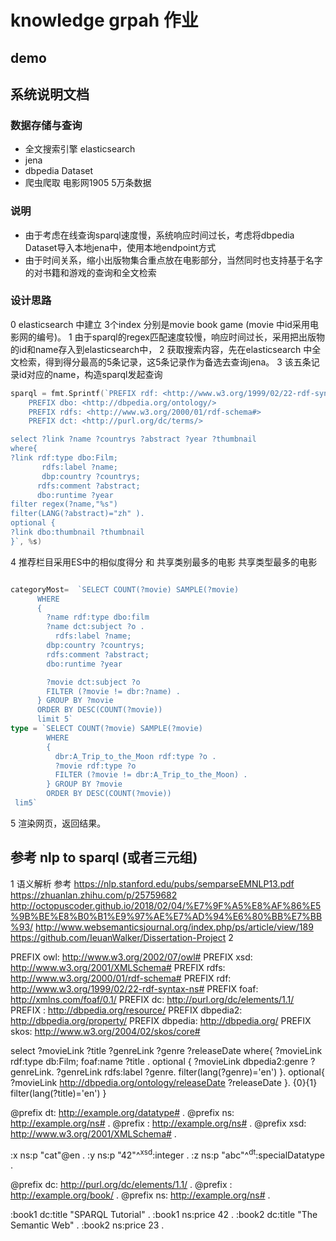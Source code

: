* knowledge grpah 作业
** demo
   [[file:src/static/img/demo.png]]
   [[file:src/static/img/demo1.jpg]]
   [[file:src/static/img/demo2.jpg]]

** 系统说明文档
*** 数据存储与查询
    - 全文搜索引擎 elasticsearch
    - jena
    - dbpedia Dataset
    - 爬虫爬取 电影网1905 5万条数据
*** 说明
    - 由于考虑在线查询sparql速度慢，系统响应时间过长，考虑将dbpedia Dataset导入本地jena中，使用本地endpoint方式
    - 由于时间关系，缩小出版物集合重点放在电影部分，当然同时也支持基于名字的对书籍和游戏的查询和全文检索
*** 设计思路
    0 elasticsearch 中建立 3个index 分别是movie book game (movie 中id采用电影网的编号)。
    1 由于sparql的regex匹配速度较慢，响应时间过长，采用把出版物的id和name存入到elasticsearch中，
    2 获取搜索内容，先在elasticsearch 中全文检索，得到得分最高的5条记录，这5条记录作为备选去查询jena。
    3 该五条记录id对应的name，构造sparql发起查询
    #+BEGIN_SRC go
      sparql = fmt.Sprintf(`PREFIX rdf: <http://www.w3.org/1999/02/22-rdf-syntax-ns#>
          PREFIX dbo: <http://dbpedia.org/ontology/>
          PREFIX rdfs: <http://www.w3.org/2000/01/rdf-schema#>
          PREFIX dct: <http://purl.org/dc/terms/>

      select ?link ?name ?countrys ?abstract ?year ?thumbnail
      where{
      ?link rdf:type dbo:Film;
             rdfs:label ?name;
             dbp:country ?countrys;
            rdfs:comment ?abstract;
            dbo:runtime ?year
      filter regex(?name,"%s")
      filter(LANG(?abstract)="zh" ).
      optional {
      ?link dbo:thumbnail ?thumbnail
      }`, %s)

    #+END_SRC
    4 推荐栏目采用ES中的相似度得分 和 共享类别最多的电影 共享类型最多的电影
    #+BEGIN_SRC go

      categoryMost=  `SELECT COUNT(?movie) SAMPLE(?movie)
            WHERE
            {
              ?name rdf:type dbo:film
              ?name dct:subject ?o .
                rdfs:label ?name;
              dbp:country ?countrys;
              rdfs:comment ?abstract;
              dbo:runtime ?year

              ?movie dct:subject ?o
              FILTER (?movie != dbr:?name) .
            } GROUP BY ?movie
            ORDER BY DESC(COUNT(?movie))
            limit 5`
      type = `SELECT COUNT(?movie) SAMPLE(?movie)
              WHERE
              {
                dbr:A_Trip_to_the_Moon rdf:type ?o .
                ?movie rdf:type ?o
                FILTER (?movie != dbr:A_Trip_to_the_Moon) .
              } GROUP BY ?movie
              ORDER BY DESC(COUNT(?movie))
       lim5`

    #+END_SRC
    5 渲染网页，返回结果。

** 参考 nlp to sparql (或者三元组)
   1 语义解析
   参考
   https://nlp.stanford.edu/pubs/semparseEMNLP13.pdf
   https://zhuanlan.zhihu.com/p/25759682
   http://octopuscoder.github.io/2018/02/04/%E7%9F%A5%E8%AF%86%E5%9B%BE%E8%B0%B1%E9%97%AE%E7%AD%94%E6%80%BB%E7%BB%93/
   http://www.websemanticsjournal.org/index.php/ps/article/view/189
   https://github.com/IeuanWalker/Dissertation-Project
   2

   PREFIX owl: <http://www.w3.org/2002/07/owl#>
   PREFIX xsd: <http://www.w3.org/2001/XMLSchema#>
   PREFIX rdfs: <http://www.w3.org/2000/01/rdf-schema#>
   PREFIX rdf: <http://www.w3.org/1999/02/22-rdf-syntax-ns#>
   PREFIX foaf: <http://xmlns.com/foaf/0.1/>
   PREFIX dc: <http://purl.org/dc/elements/1.1/>
   PREFIX : <http://dbpedia.org/resource/>
   PREFIX dbpedia2: <http://dbpedia.org/property/>
   PREFIX dbpedia: <http://dbpedia.org/>
   PREFIX skos: <http://www.w3.org/2004/02/skos/core#>

   select ?movieLink ?title ?genreLink ?genre ?releaseDate  where{
   ?movieLink rdf:type db:Film;
   foaf:name ?title .
   optional {
   ?movieLink dbpedia2:genre ?genreLink.
   ?genreLink rdfs:label ?genre.
   filter(lang(?genre)='en')
   }.
   optional{
   ?movieLink <http://dbpedia.org/ontology/releaseDate> ?releaseDate
   }.
   {0}{1}
   filter(lang(?title)='en')
   }

   @prefix dt:   <http://example.org/datatype#> .
   @prefix ns:   <http://example.org/ns#> .
   @prefix :     <http://example.org/ns#> .
   @prefix xsd:  <http://www.w3.org/2001/XMLSchema#> .

   :x   ns:p     "cat"@en .
   :y   ns:p     "42"^^xsd:integer .
   :z   ns:p     "abc"^^dt:specialDatatype .

   @prefix dc:   <http://purl.org/dc/elements/1.1/> .
   @prefix :     <http://example.org/book/> .
   @prefix ns:   <http://example.org/ns#> .

   :book1  dc:title  "SPARQL Tutorial" .
   :book1  ns:price  42 .
   :book2  dc:title  "The Semantic Web" .
   :book2  ns:price  23 .
